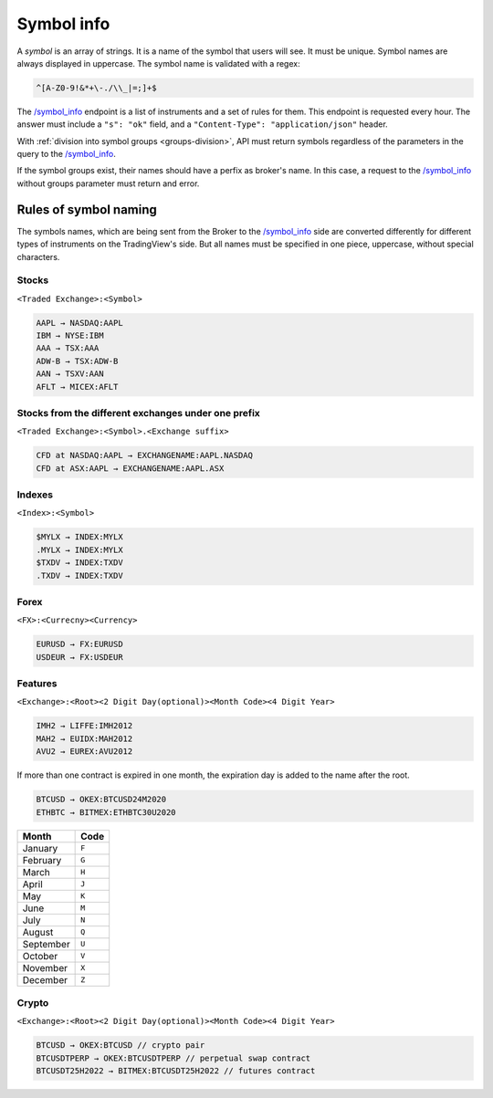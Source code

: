 .. links
.. _`/symbol_info`: https://www.tradingview.com/rest-api-spec/#operation/getSymbolInfo

Symbol info
-----------

A *symbol* is an array of strings. It is a name of the symbol that users will see. It must be unique. Symbol names are 
always displayed in uppercase. The symbol name is validated with a regex:

.. code-block:: none

  ^[A-Z0-9!&*+\-./\\_|=;]+$

The `/symbol_info`_ endpoint is a list of instruments and a set of rules for them. This endpoint is requested every 
hour. The answer must include a ``"s": "ok"`` field, and a ``"Content-Type": "application/json"`` header.

With :ref:`division into symbol groups <groups-division>`, API must return symbols regardless of the parameters in the 
query to the `/symbol_info`_.

If the symbol groups exist, their names should have a perfix as broker\'s name. In this case, a request to the 
`/symbol_info`_ without groups parameter must return and error.

Rules of symbol naming
......................

The symbols names, which are being sent from the Broker to the `/symbol_info`_ side are converted differently for 
different types of instruments on the TradingView\'s side. But all names must be specified in one piece, uppercase, 
without special characters.

Stocks
~~~~~~
``<Traded Exchange>:<Symbol>``

.. code-block:: cfg

	AAPL → NASDAQ:AAPL
	IBM → NYSE:IBM
	AAA → TSX:AAA
	ADW-B → TSX:ADW-B
	AAN → TSXV:AAN
	AFLT → MICEX:AFLT

Stocks from the different exchanges under one prefix
~~~~~~~~~~~~~~~~~~~~~~~~~~~~~~~~~~~~~~~~~~~~~~~~~~~~
``<Traded Exchange>:<Symbol>.<Exchange suffix>``

.. code-block:: cfg

	CFD at NASDAQ:AAPL → EXCHANGENAME:AAPL.NASDAQ
	CFD at ASX:AAPL → EXCHANGENAME:AAPL.ASX
	
Indexes
~~~~~~~
``<Index>:<Symbol>``

.. code-block:: cfg

	$MYLX → INDEX:MYLX
	.MYLX → INDEX:MYLX
	$TXDV → INDEX:TXDV
	.TXDV → INDEX:TXDV
	
Forex
~~~~~
``<FX>:<Currecny><Currency>``

.. code-block:: cfg

	EURUSD → FX:EURUSD
	USDEUR → FX:USDEUR
	
Features
~~~~~~~~
``<Exchange>:<Root><2 Digit Day(optional)><Month Code><4 Digit Year>``

.. code-block:: cfg

	IMH2 → LIFFE:IMH2012
	MAH2 → EUIDX:MAH2012
	AVU2 → EUREX:AVU2012

If more than one contract is expired in one month, the expiration day is added to the name after the root.

.. code-block:: cfg

	BTCUSD → OKEX:BTCUSD24M2020
	ETHBTC → BITMEX:ETHBTC30U2020

+-----------+-------+
| Month     | Code  |
+===========+=======+
| January   | ``F`` |
+-----------+-------+
| February  | ``G`` |
+-----------+-------+
| March     | ``H`` |
+-----------+-------+
| April     | ``J`` |
+-----------+-------+
| May       | ``K`` |
+-----------+-------+
| June      | ``M`` |
+-----------+-------+
| July      | ``N`` |
+-----------+-------+
| August    | ``Q`` |
+-----------+-------+
| September | ``U`` |
+-----------+-------+
| October   | ``V`` |
+-----------+-------+
| November  | ``X`` |
+-----------+-------+
| December  | ``Z`` |
+-----------+-------+

Crypto
~~~~~~
``<Exchange>:<Root><2 Digit Day(optional)><Month Code><4 Digit Year>``

.. code-block:: cfg

	BTCUSD → OKEX:BTCUSD // crypto pair
	BTCUSDTPERP → OKEX:BTCUSDTPERP // perpetual swap contract
	BTCUSDT25H2022 → BITMEX:BTCUSDT25H2022 // futures contract